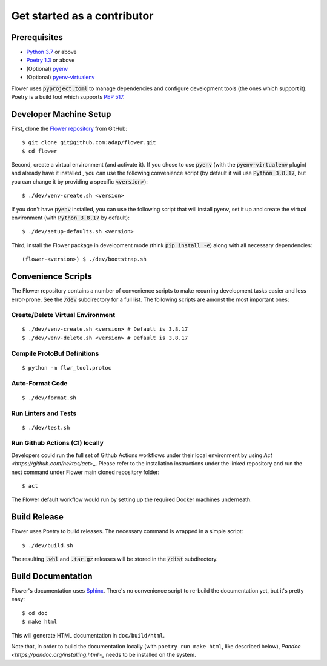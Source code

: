 Get started as a contributor
============================

Prerequisites
-------------

- `Python 3.7 <https://docs.python.org/3.7/>`_ or above
- `Poetry 1.3 <https://python-poetry.org/>`_ or above
- (Optional) `pyenv <https://github.com/pyenv/pyenv>`_
- (Optional) `pyenv-virtualenv <https://github.com/pyenv/pyenv-virtualenv>`_

Flower uses :code:`pyproject.toml` to manage dependencies and configure
development tools (the ones which support it). Poetry is a build tool which
supports `PEP 517 <https://www.python.org/dev/peps/pep-0517/>`_.


Developer Machine Setup
-----------------------

First, clone the `Flower repository <https://github.com/adap/flower>`_ from
GitHub::

  $ git clone git@github.com:adap/flower.git
  $ cd flower

Second, create a virtual environment (and activate it). If you chose to use
:code:`pyenv` (with the :code:`pyenv-virtualenv` plugin) and already have it installed
, you can use the following convenience script (by default it will use :code:`Python 3.8.17`,
but you can change it by providing a specific :code:`<version>`)::

  $ ./dev/venv-create.sh <version>

If you don't have :code:`pyenv` installed, 
you can use the following script that will install pyenv, 
set it up and create the virtual environment (with :code:`Python 3.8.17` by default)::

  $ ./dev/setup-defaults.sh <version>

Third, install the Flower package in development mode (think
:code:`pip install -e`) along with all necessary dependencies::

  (flower-<version>) $ ./dev/bootstrap.sh


Convenience Scripts
-------------------

The Flower repository contains a number of convenience scripts to make
recurring development tasks easier and less error-prone. See the :code:`/dev`
subdirectory for a full list. The following scripts are amonst the most
important ones:

Create/Delete Virtual Environment
~~~~~~~~~~~~~~~~~~~~~~~~~~~~~~~~~

::

  $ ./dev/venv-create.sh <version> # Default is 3.8.17
  $ ./dev/venv-delete.sh <version> # Default is 3.8.17

Compile ProtoBuf Definitions
~~~~~~~~~~~~~~~~~~~~~~~~~~~~

::

  $ python -m flwr_tool.protoc

Auto-Format Code
~~~~~~~~~~~~~~~~

::

  $ ./dev/format.sh

Run Linters and Tests
~~~~~~~~~~~~~~~~~~~~~

::

  $ ./dev/test.sh

Run Github Actions (CI) locally
~~~~~~~~~~~~~~~~~~~~~~~~~~~~~~~

Developers could run the full set of Github Actions workflows under their local
environment by using `Act <https://github.com/nektos/act>_`. Please refer to
the installation instructions under the linked repository and run the next
command under Flower main cloned repository folder::

  $ act

The Flower default workflow would run by setting up the required Docker
machines underneath.


Build Release
-------------

Flower uses Poetry to build releases. The necessary command is wrapped in a
simple script::

  $ ./dev/build.sh

The resulting :code:`.whl` and :code:`.tar.gz` releases will be stored in the
:code:`/dist` subdirectory.


Build Documentation
-------------------

Flower's documentation uses `Sphinx <https://www.sphinx-doc.org/>`_. There's no
convenience script to re-build the documentation yet, but it's pretty easy::

  $ cd doc
  $ make html

This will generate HTML documentation in ``doc/build/html``.

Note that, in order to build the documentation locally 
(with ``poetry run make html``, like described below), 
`Pandoc <https://pandoc.org/installing.html>_` needs to be installed on the system. 
